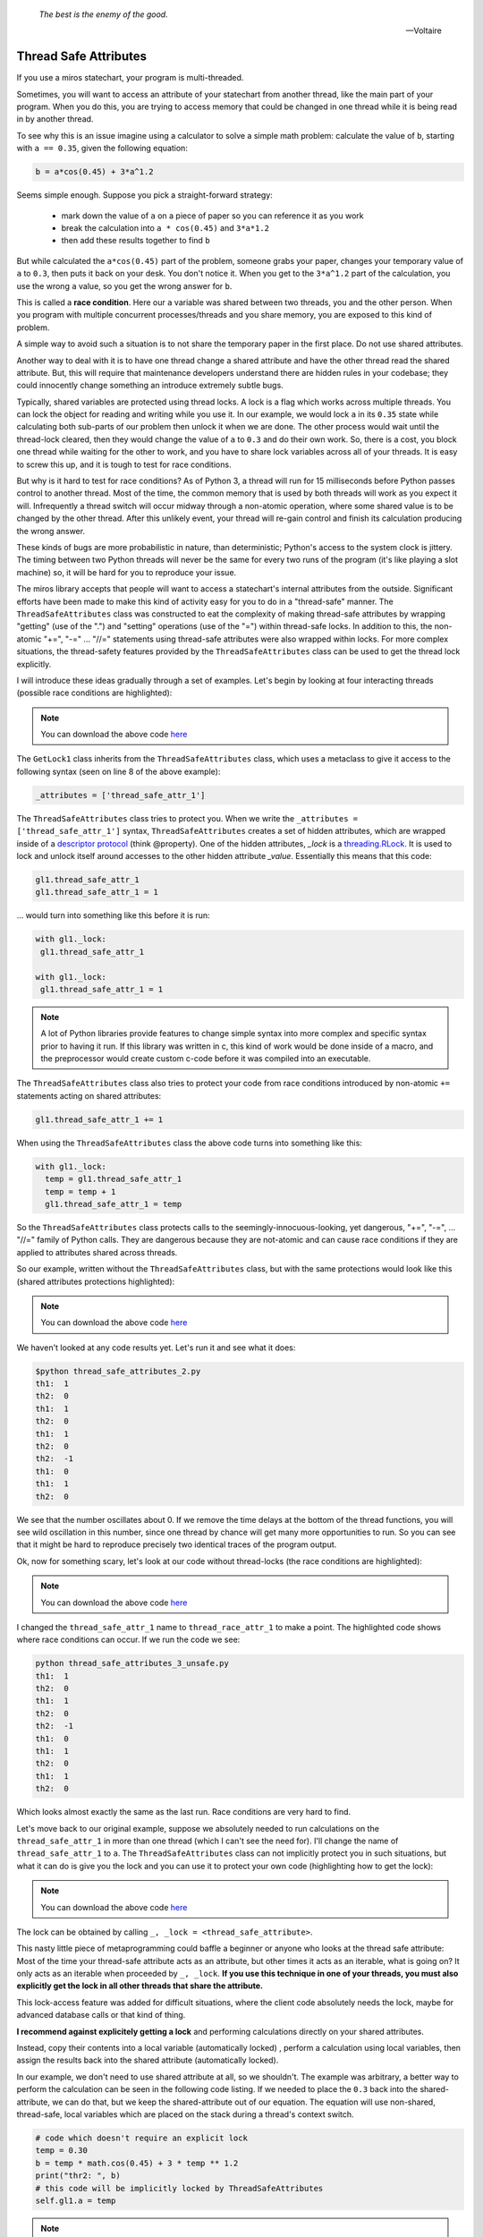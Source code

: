 
   *The best is the enemy of the good.*

   -- Voltaire

.. _thread_safe_attributes-thread-safe-attributes:

Thread Safe Attributes
======================

If you use a miros statechart, your program is multi-threaded.

Sometimes, you will want to access an attribute of your statechart from another
thread, like the main part of your program.  When you do this, you are trying to
access memory that could be changed in one thread while it is being read in by
another thread.  

To see why this is an issue imagine using a calculator to solve a simple math
problem: calculate the value of ``b``, starting with ``a == 0.35``, given the
following equation:

.. code-block:: python
  
  b = a*cos(0.45) + 3*a^1.2

Seems simple enough.  Suppose you pick a straight-forward strategy: 

   * mark down the value of ``a`` on a piece of paper so you can reference it as you work
   * break the calculation into ``a * cos(0.45)`` and ``3*a*1.2``
   * then add these results together to find ``b``

But while calculated the ``a*cos(0.45)`` part of the problem, someone grabs your
paper, changes your temporary value of ``a`` to ``0.3``, then puts it back on
your desk.  You don't notice it.  When you get to the ``3*a^1.2`` part of the
calculation, you use the wrong ``a`` value, so you get the wrong answer for ``b``.

This is called a **race condition**.  Here our ``a`` variable was shared between
two threads, you and the other person.  When you program with multiple
concurrent processes/threads and you share memory, you are exposed to this kind
of problem.

A simple way to avoid such a situation is to not share the temporary paper in
the first place.  Do not use shared attributes.

Another way to deal with it is to have one thread change a shared attribute and
have the other thread read the shared attribute.  But, this will require that
maintenance developers understand there are hidden rules in your codebase;
they could innocently change something an introduce extremely subtle bugs.

Typically, shared variables are protected using thread locks.  A lock is a flag
which works across multiple threads.  You can lock the object for reading and
writing while you use it.  In our example, we would lock ``a`` in its ``0.35``
state while calculating both sub-parts of our problem then unlock it when we are
done.  The other process would wait until the thread-lock cleared, then
they would change the value of ``a`` to ``0.3`` and do their own work.  So,
there is a cost, you block one thread while waiting for the other to work, and
you have to share lock variables across all of your threads.  It is easy to
screw this up, and it is tough to test for race conditions.

But why is it hard to test for race conditions?  As of Python 3, a thread will
run for 15 milliseconds before Python passes control to another thread.  Most of
the time, the common memory that is used by both threads will work as you expect
it will.  Infrequently a thread switch will occur midway through a non-atomic
operation, where some shared value is to be changed by the other
thread.  After this unlikely event, your thread will re-gain control and finish
its calculation producing the wrong answer.

These kinds of bugs are more probabilistic in nature, than deterministic;
Python's access to the system clock is jittery.  The timing between two Python
threads will never be the same for every two runs of the program (it's like
playing a slot machine) so, it will be hard for you to reproduce your issue.

The miros library accepts that people will want to access a statechart's
internal attributes from the outside.  Significant efforts have been made to
make this kind of activity easy for you to do in a "thread-safe" manner.  The
``ThreadSafeAttributes`` class was constructed to eat the complexity of making
thread-safe attributes by wrapping "getting" (use of the ".") and "setting"
operations (use of the "=") within thread-safe locks.  In addition to this, the
non-atomic "+=", "-=" ... "//=" statements using thread-safe attributes were
also wrapped within locks.  For more complex situations, the
thread-safety features provided by the ``ThreadSafeAttributes`` class can be
used to get the thread lock explicitly.

I will introduce these ideas gradually through a set of examples.  Let's
begin by looking at four interacting threads (possible race conditions are
highlighted):

.. code-block:: python
  :emphasize-lines: 18, 19, 31, 32
  :linenos:
  
  import time
  from threading import Thread
  from threading import Event as ThreadEvent

  from miros import ThreadSafeAttributes

  class GetLock1(ThreadSafeAttributes):
    _attributes = ['thread_safe_attr_1']

    def __init__(self, evt):
      '''running in main thread'''
      self.evt = evt
      self.thread_safe_attr_1 = 0

    def thread_method_1(self):
      '''running in th1 thread'''
      while(self.evt.is_set()):
        self.thread_safe_attr_1 += 1
        print("th1: ", self.thread_safe_attr_1)
        time.sleep(0.020)

  class GetLock2():
    def __init__(self, evt, gl1):
      '''running in main thread'''
      self.evt = evt
      self.gl1 = gl1

    def thread_method_2(self):
      '''running in th1 thread'''
      while(self.evt.is_set()):
        self.gl1.thread_safe_attr_1 -= 1
        print("th2: ", self.gl1.thread_safe_attr_1)
        time.sleep(0.020)

  class ThreadKiller():
    def __init__(self, evt, count_down):
      '''running in main thread'''
      self.evt = evt
      self.kill_time = count_down

    def thread_stopper(self):
      '''running in killer thread'''
      time.sleep(self.kill_time)
      self.evt.clear()

  # main thread:
  evt = ThreadEvent()
  evt.set()

  gl1 = GetLock1(evt)
  gl2 = GetLock2(evt, gl1=gl1)
  killer = ThreadKiller(evt, count_down=0.1)

  threads = []
  threads.append(Thread(target=gl1.thread_method_1, name='th1', args=()))
  threads.append(Thread(target=gl2.thread_method_2, name='th2', args=()))

  for thread in threads:
    thread.start()

  thread_stopper = Thread(target=killer.thread_stopper, name='killer', args=())
  thread_stopper.start()
  thread_stopper.join()

.. note::

  You can download the above code `here
  <https://github.com/aleph2c/miros/blob/master/examples/thread_safe_attributes_1.py>`_

The ``GetLock1`` class inherits from the ``ThreadSafeAttributes`` class, which
uses a metaclass to give it access to the following syntax (seen on line 8 of
the above example):

.. code-block:: python
  
  _attributes = ['thread_safe_attr_1']

The ``ThreadSafeAttributes`` class tries to protect you.  When we write the
``_attributes = ['thread_safe_attr_1']`` syntax, ``ThreadSafeAttributes`` creates
a set of hidden attributes, which are wrapped inside of a `descriptor protocol
<https://docs.python.org/3.6/howto/descriptor.html>`_ (think @property).  One of
the hidden attributes, `_lock` is a `threading.RLock
<https://docs.python.org/3.5/library/threading.html#rlock-objects>`_.  It is
used to lock and unlock itself around accesses to the other hidden attribute
`_value`.  Essentially this means that this code:

.. code-block:: python
  
  gl1.thread_safe_attr_1
  gl1.thread_safe_attr_1 = 1

... would turn into something like this before it is run:

.. code-block:: python
  
  with gl1._lock:
   gl1.thread_safe_attr_1

  with gl1._lock:
   gl1.thread_safe_attr_1 = 1


.. note::

   A lot of Python libraries provide features to change simple syntax into more
   complex and specific syntax prior to having it run.  If this library was
   written in c, this kind of work would be done inside of a macro, and the
   preprocessor would create custom c-code before it was compiled into an
   executable.

The ``ThreadSafeAttributes`` class also tries to protect your code from race
conditions introduced by non-atomic ``+=`` statements acting on shared
attributes:

.. code-block:: python
  
  gl1.thread_safe_attr_1 += 1

When using the ``ThreadSafeAttributes`` class the above code turns into something like this:

.. code-block:: python
  
  with gl1._lock:
    temp = gl1.thread_safe_attr_1
    temp = temp + 1
    gl1.thread_safe_attr_1 = temp 

So the ``ThreadSafeAttributes`` class protects calls to the
seemingly-innocuous-looking, yet dangerous, "+=", "-=", ... "//=" family of
Python calls.  They are dangerous because they are not-atomic and can cause race
conditions if they are applied to attributes shared across threads.

So our example, written without the ``ThreadSafeAttributes`` class, but with the
same protections would look like this (shared attributes protections
highlighted):

.. code-block:: python
  :emphasize-lines: 11, 18-21, 33-36
  :linenos:
  
  place code here
  import time
  from threading import RLock
  from threading import Thread
  from threading import Event as ThreadEvent

  class GetLock1():

    def __init__(self, evt):
      '''running within main thread'''
      self._rlock = RLock()
      self.evt = evt
      self.thread_safe_attr_1 = 0

    def thread_method_1(self):
      '''running within th1 thread'''
      while(self.evt.is_set()):
        with self._rlock:
          self.thread_safe_attr_1 += 1
        with self._rlock:
          print("th1: ", self.thread_safe_attr_1)
        time.sleep(0.020)

  class GetLock2():
    def __init__(self, evt, gl1):
      '''running within main thread'''
      self.evt = evt
      self.gl1 = gl1

    def thread_method_2(self):
      '''running within th2 thread'''
      while(self.evt.is_set()):
        with self.gl1._rlock:
          self.gl1.thread_safe_attr_1 -= 1
        with self.gl1._rlock:
          print("th2: ", self.gl1.thread_safe_attr_1)
        time.sleep(0.020)

  class ThreadKiller():
    def __init__(self, evt, count_down):
      '''running within main thread'''
      self.evt = evt
      self.kill_time = count_down

    def thread_stopper(self):
      '''running within killer thread'''
      time.sleep(self.kill_time)
      self.evt.clear()

  evt = ThreadEvent()
  evt.set()

  gl1 = GetLock1(evt)
  gl2 = GetLock2(evt, gl1=gl1)
  killer = ThreadKiller(evt, count_down=0.1)

  threads = []
  threads.append(Thread(target=gl1.thread_method_1, name='th1', args=()))
  threads.append(Thread(target=gl2.thread_method_2, name='th2', args=()))

  for thread in threads:
    thread.start()

  thread_stopper = Thread(target=killer.thread_stopper, name='stopper', args=())
  thread_stopper.start()
  thread_stopper.join()

.. note::

  You can download the above code `here
  <https://github.com/aleph2c/miros/blob/master/examples/thread_safe_attributes_2.py>`_

We haven't looked at any code results yet. Let's run it and see what it does:

.. code-block:: bash
  
   $python thread_safe_attributes_2.py
   th1:  1
   th2:  0
   th1:  1
   th2:  0
   th1:  1
   th2:  0
   th2:  -1
   th1:  0
   th1:  1
   th2:  0

We see that the number oscillates about 0.  If we remove the time delays at the
bottom of the thread functions, you will see wild oscillation in this number,
since one thread by chance will get many more opportunities to run.  So you can
see that it might be hard to reproduce precisely two identical traces of the
program output.

Ok, now for something scary, let's look at our code without thread-locks (the
race conditions are highlighted):

.. code-block:: python
  :emphasize-lines: 15, 16, 28, 29
  :linenos:

  import time
  from threading import Thread
  from threading import Event as ThreadEvent

  class GetLock1():

    def __init__(self, evt):
      '''running within main thread'''
      self.evt = evt
      self.thread_race_attr_1 = 0

    def thread_method_1(self):
      '''running within th1 thread'''
      while(self.evt.is_set()):
        self.thread_race_attr_1 += 1
        print("th1: ", self.thread_race_attr_1)
        time.sleep(0.020)

  class GetLock2():
    def __init__(self, evt, gl1):
      '''running within main thread'''
      self.evt = evt
      self.gl1 = gl1

    def thread_method_2(self):
      '''running within th2 thread'''
      while(self.evt.is_set()):
        self.gl1.thread_race_attr_1 -= 1
        print("th2: ", self.gl1.thread_race_attr_1)
        time.sleep(0.020)

  class ThreadKiller():
    def __init__(self, evt, count_down):
      '''running within main thread'''
      self.evt = evt
      self.kill_time = count_down

    def thread_stopper(self):
      '''running within killer thread'''
      time.sleep(self.kill_time)
      self.evt.clear()

  evt = ThreadEvent()
  evt.set()

  gl1 = GetLock1(evt)
  gl2 = GetLock2(evt, gl1=gl1)
  killer = ThreadKiller(evt, count_down=0.1)

  threads = []
  threads.append(Thread(target=gl1.thread_method_1, name='th1', args=()))
  threads.append(Thread(target=gl2.thread_method_2, name='th2', args=()))

  for thread in threads:
    thread.start()

  thread_stopper = Thread(target=killer.thread_stopper, name='stopper', args=())
  thread_stopper.start()
  thread_stopper.join()

.. note::

  You can download the above code `here
  <https://github.com/aleph2c/miros/blob/master/examples/thread_safe_attributes_3_unsafe.py>`_

I changed the ``thread_safe_attr_1`` name to ``thread_race_attr_1`` to make a
point.  The highlighted code shows where race conditions can occur.  If we run
the code we see:

.. code-block:: bash
 
  python thread_safe_attributes_3_unsafe.py
  th1:  1
  th2:  0
  th1:  1
  th2:  0
  th2:  -1
  th1:  0
  th1:  1
  th2:  0
  th1:  1
  th2:  0

Which looks almost exactly the same as the last run.  Race conditions are very
hard to find.

Let's move back to our original example, suppose we absolutely needed
to run calculations on the ``thread_safe_attr_1`` in more than one thread (which
I can't see the need for).  I'll change the name of ``thread_safe_attr_1`` to
``a``. The ``ThreadSafeAttributes`` class can not implicitly protect you in such
situations, but what it can do is give you the lock and you can use it to
protect your own code (highlighting how to get the lock):

.. code-block:: python
  :emphasize-lines: 18, 34
  :linenos:
  
  import math
  import time
  from threading import Thread
  from threading import Event as ThreadEvent
  
  from miros import ThreadSafeAttributes
  
  class GetLock1(ThreadSafeAttributes):
    _attributes = ['a']
  
    def __init__(self, evt):
      '''running within main thread'''
      self.evt = evt
      self.a = 0
  
    def thread_method_1(self):
      '''running within th1 thread'''
      _, _lock = self.a
      while(self.evt.is_set()):
        with _lock:
          self.a = 0.35
          b = self.a * math.cos(0.45) + 3 * self.a ** 1.2
          print("th1: ", b)
        time.sleep(0.020)
  
  class GetLock2():
    def __init__(self, evt, gl1):
      '''running within main thread'''
      self.evt = evt
      self.gl1 = gl1
  
    def thread_method_2(self):
      '''running within th2 thread'''
      _, _lock = self.gl1.a
      while(self.evt.is_set()):
        with _lock:
          self.gl1.a = 0.30
          b = self.gl1.a * math.cos(0.45) + 3 * self.gl1.a ** 1.2
          print("th2: ", b)
        time.sleep(0.020)
  
  class ThreadKiller():
    def __init__(self, evt, count_down):
      '''running within main thread'''
      self.evt = evt
      self.kill_time = count_down
  
    def thread_stopper(self):
      '''running within killer thread'''
      time.sleep(self.kill_time)
      self.evt.clear()
  
  # main thread:
  evt = ThreadEvent()
  evt.set()
  
  gl1 = GetLock1(evt)
  gl2 = GetLock2(evt, gl1=gl1)
  killer = ThreadKiller(evt, count_down=0.1)
  
  threads = []
  threads.append(Thread(target=gl1.thread_method_1, name='th1', args=()))
  threads.append(Thread(target=gl2.thread_method_2, name='th2', args=()))
  
  for thread in threads:
    thread.start()
  
  thread_stopper = Thread(target=killer.thread_stopper, name='stopper', args=())
  thread_stopper.start()
  thread_stopper.join()

.. note::

  You can download the above code `here
  <https://github.com/aleph2c/miros/blob/master/examples/thread_safe_attributes_4.py>`_

The lock can be obtained by calling ``_, _lock = <thread_safe_attribute>``.

This nasty little piece of metaprogramming could baffle a beginner or anyone who
looks at the thread safe attribute:  Most of the time your thread-safe attribute
acts as an attribute, but other times it acts as an iterable, what is going on?
It only acts as an iterable when proceeded by ``_, _lock``.  **If you use this
technique in one of your threads, you must also explicitly get the lock in all
other threads that share the attribute.**

This lock-access feature was added for difficult situations, where the client
code absolutely needs the lock, maybe for advanced database calls or that kind
of thing.

**I recommend against explicitely getting a lock** and performing calculations
directly on your shared attributes.  

Instead, copy their contents into a local variable (automatically locked) ,
perform a calculation using local variables, then assign the results back into
the shared attribute (automatically locked).

In our example, we don't need to use shared attribute at all, so we shouldn't.
The example was arbitrary, a better way to perform the calculation can be seen
in the following code listing.  If we needed to place the ``0.3`` back into the
shared-attribute, we can do that, but we keep the shared-attribute out of our
equation.   The equation will use non-shared, thread-safe, local variables which
are placed on the stack during a thread's context switch.

.. code-block:: python
 
   # code which doesn't require an explicit lock
   temp = 0.30
   b = temp * math.cos(0.45) + 3 * temp ** 1.2
   print("thr2: ", b)
   # this code will be implicitly locked by ThreadSafeAttributes
   self.gl1.a = temp

.. note::

  The ``ThreadSafeAttributes`` feature actually reads the last line of code you
  have written, the behaves differently depending on what you have written.  It
  is because of this feature it can release it's lock in what looks like a
  syntactically inconsistent way.

:ref:`back to examples <examples>`
